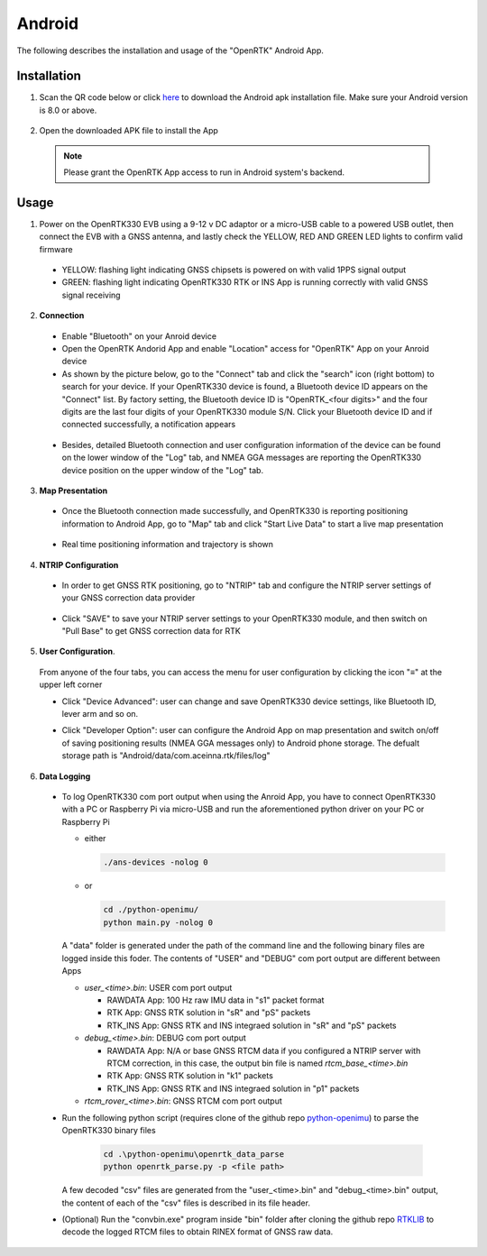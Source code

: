 Android
=======

The following describes the installation and usage of the "OpenRTK" Android App.

Installation
~~~~~~~~~~~~~~~~~

1. Scan the QR code below or click `here <https://developers.aceinna.com/static/appDownload.html/>`_ to download the Android apk installation file. Make sure your Android version is 8.0 or above.

 .. image:: ../media/ercode.png
    :align: center
    :scale: 70%


2. Open the downloaded APK file to install the App 

 .. note::

     Please grant the OpenRTK App access to run in Android system's backend.

Usage
~~~~~~~~~~~~~
1. Power on the OpenRTK330 EVB using a 9-12 v DC adaptor or a micro-USB cable to a powered USB outlet, then connect the EVB with a GNSS antenna, and lastly check the YELLOW, RED AND GREEN LED lights to confirm valid firmware

  - YELLOW: flashing light indicating GNSS chipsets is powered on with valid 1PPS signal output
  - GREEN: flashing light indicating OpenRTK330 RTK or INS App is running correctly with valid GNSS signal receiving 

2. **Connection**

 - Enable "Bluetooth" on your Anroid device
 - Open the OpenRTK Andorid App and enable "Location" access for "OpenRTK" App on your Anroid device 
 - As shown by the picture below, go to the "Connect" tab and click the "search" icon (right bottom) to search for your device. If your OpenRTK330 device is found, a Bluetooth device ID appears on the "Connect" list. By factory setting, the Bluetooth device ID is "OpenRTK_<four digits>" and the four digits are the last four digits of your OpenRTK330 module S/N. Click your Bluetooth device ID and if connected successfully, a notification appears

  .. image:: ../media/connect_success.jpeg
    :align: center
    :scale: 18%   

 - Besides, detailed Bluetooth connection and user configuration information of the device can be found on the lower window of the "Log" tab, and NMEA GGA messages are reporting the OpenRTK330 device position on the upper window of the "Log" tab. 

  .. image:: ../media/connectLog.jpg
    :align: center
    :scale: 18%   

3. **Map Presentation**

 - Once the Bluetooth connection made successfully, and OpenRTK330 is reporting positioning information to Android App, go to "Map" tab and click "Start Live Data" to start a live map presentation 

  .. image:: ../media/live_map_start.jpg
    :align: center
    :scale: 18%   

 - Real time positioning information and trajectory is shown 

  .. image:: ../media/live_map.jpg
    :align: center
    :scale: 18%  

4. **NTRIP Configuration**

 - In order to get GNSS RTK positioning, go to "NTRIP" tab and configure the NTRIP server settings of your GNSS correction data provider 

    .. image:: ../media/ntrip_config.jpeg
       :align: center
       :scale: 18%

 - Click "SAVE" to save your NTRIP server settings to your OpenRTK330 module, and then switch on "Pull Base" to get GNSS correction data for RTK  

    .. image:: ../media/ntrip_success.jpeg
       :align: center
       :scale: 18%
      

5. **User Configuration**.

  From anyone of the four tabs, you can access the menu for user configuration by clicking the icon "≡" at the upper left corner 

  .. image:: ../media/leftMenu.png
       :align: center
       :scale: 18%

  - Click "Device Advanced": user can change and save OpenRTK330 device settings, like Bluetooth ID, lever arm and so on.
    
    .. image:: ../media/customDeviceConfig.jpg
         :align: center
         :scale: 18%

  - Click "Developer Option": user can configure the Android App on map presentation and switch on/off of saving positioning results (NMEA GGA messages only) to Android phone storage. The defualt storage path is "Android/data/com.aceinna.rtk/files/log"   

    .. image:: ../media/android_app_config.jpeg
         :align: center
         :scale: 18%

6. **Data Logging**
 * To log OpenRTK330 com port output when using the Anroid App, you have to connect OpenRTK330 with a PC or Raspberry Pi via micro-USB and run the aforementioned python driver on your PC or Raspberry Pi 

   - either

     .. code-block:: bash

            ./ans-devices -nolog 0

   - or 

     .. code-block:: python

            cd ./python-openimu/
            python main.py -nolog 0

   A "data" folder is generated under the path of the command line and the following binary files are logged inside this foder. The contents of "USER" and "DEBUG" com port output are different between Apps

   - *user_<time>.bin*: USER com port output
      
     - RAWDATA App: 100 Hz raw IMU data in "s1" packet format
     - RTK App: GNSS RTK solution in "sR" and "pS" packets
     - RTK_INS App: GNSS RTK and INS integraed solution in "sR" and "pS" packets
   - *debug_<time>.bin*: DEBUG com port output

     - RAWDATA App: N/A or base GNSS RTCM data if you configured a NTRIP server with RTCM correction, in this case, the output bin file is named *rtcm_base_<time>.bin* 
     - RTK App: GNSS RTK solution in "k1" packets
     - RTK_INS App: GNSS RTK and INS integraed solution in "p1" packets
   - *rtcm_rover_<time>.bin*: GNSS RTCM com port output 


 * Run the following python script (requires clone of the github repo `python-openimu <https://github.com/Aceinna/python-openimu>`_) to parse the OpenRTK330 binary files

     .. code-block:: python

                    cd .\python-openimu\openrtk_data_parse
                    python openrtk_parse.py -p <file path>

   A few decoded "csv" files are generated from the "user_<time>.bin" and "debug_<time>.bin" output, the content of each of the "csv" files is described in its file header. 


 * (Optional) Run the "convbin.exe" program inside "bin" folder after cloning the github repo `RTKLIB <https://github.com/tomojitakasu/RTKLIB>`_ to decode the logged RTCM files to obtain RINEX format of GNSS raw data.


